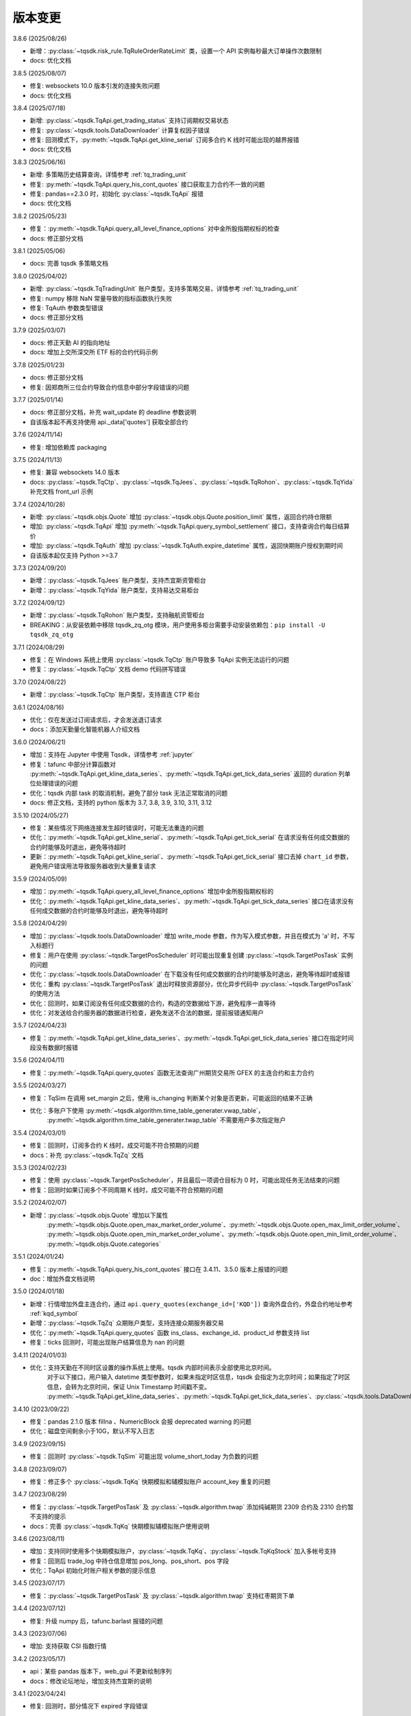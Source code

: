 .. _version:

版本变更
=============================
3.8.6 (2025/08/26)

* 新增：:py:class:`~tqsdk.risk_rule.TqRuleOrderRateLimit` 类，设置一个 API 实例每秒最大订单操作次数限制
* docs: 优化文档


3.8.5 (2025/08/07)

* 修复: websockets 10.0 版本引发的连接失败问题
* docs: 优化文档


3.8.4 (2025/07/18)

* 新增: :py:class:`~tqsdk.TqApi.get_trading_status` 支持订阅期权交易状态
* 修复: :py:class:`~tqsdk.tools.DataDownloader` 计算复权因子错误
* 修复: 回测模式下，:py:meth:`~tqsdk.TqApi.get_kline_serial` 订阅多合约 K 线时可能出现的越界报错
* docs: 优化文档


3.8.3 (2025/06/16)

* 新增: 多策略历史结算查询，详情参考 :ref:`tq_trading_unit`
* 修复: :py:meth:`~tqsdk.TqApi.query_his_cont_quotes` 接口获取主力合约不一致的问题
* 修复: pandas==2.3.0 时，初始化 :py:class:`~tqsdk.TqApi` 报错
* docs: 优化文档


3.8.2 (2025/05/23)

* 修复：:py:meth:`~tqsdk.TqApi.query_all_level_finance_options` 对中金所股指期权标的检查
* docs: 修正部分文档


3.8.1 (2025/05/06)

* docs: 完善 tqsdk 多策略文档


3.8.0 (2025/04/02)

* 新增: :py:class:`~tqsdk.TqTradingUnit` 账户类型，支持多策略交易，详情参考 :ref:`tq_trading_unit`
* 修复: numpy 移除 NaN 常量导致的指标函数执行失败
* 修复: TqAuth 参数类型错误
* docs: 修正部分文档


3.7.9 (2025/03/07)

* docs: 修正天勤 AI 的指向地址
* docs: 增加上交所深交所 ETF 标的合约代码示例


3.7.8 (2025/01/23)

* docs: 修正部分文档
* 修复: 因郑商所三位合约导致合约信息中部分字段错误的问题


3.7.7 (2025/01/14)

* docs: 修正部分文档，补充 wait_update 的 deadline 参数说明
* 自该版本起不再支持使用 api._data['quotes'] 获取全部合约


3.7.6 (2024/11/14)

* 修复: 增加依赖库 packaging


3.7.5 (2024/11/13)

* 修复: 兼容 websockets 14.0 版本
* docs: :py:class:`~tqsdk.TqCtp`、:py:class:`~tqsdk.TqJees`、:py:class:`~tqsdk.TqRohon`、:py:class:`~tqsdk.TqYida` 补充文档 front_url 示例


3.7.4 (2024/10/28)

* 新增: :py:class:`~tqsdk.objs.Quote` 增加 :py:class:`~tqsdk.objs.Quote.position_limit` 属性，返回合约持仓限额
* 增加: :py:class:`~tqsdk.TqApi` 增加 :py:meth:`~tqsdk.TqApi.query_symbol_settlement` 接口，支持查询合约每日结算价
* 增加: :py:class:`~tqsdk.TqAuth` 增加 :py:class:`~tqsdk.TqAuth.expire_datetime` 属性，返回快期账户授权到期时间
* 自该版本起仅支持 Python >=3.7

3.7.3 (2024/09/20)

* 新增：:py:class:`~tqsdk.TqJees` 账户类型，支持杰宜斯资管柜台
* 新增：:py:class:`~tqsdk.TqYida` 账户类型，支持易达交易柜台


3.7.2 (2024/09/12)

* 新增：:py:class:`~tqsdk.TqRohon` 账户类型，支持融航资管柜台
* BREAKING：从安装依赖中移除 tqsdk_zq_otg 模块，用户使用多柜台需要手动安装依赖包：``pip install -U tqsdk_zq_otg``


3.7.1 (2024/08/29)

* 修复：在 Windows 系统上使用 :py:class:`~tqsdk.TqCtp` 账户导致多 TqApi 实例无法运行的问题
* 修复：:py:class:`~tqsdk.TqCtp` 文档 demo 代码拼写错误


3.7.0 (2024/08/22)

* 新增：:py:class:`~tqsdk.TqCtp` 账户类型，支持直连 CTP 柜台


3.6.1 (2024/08/16)

* 优化：仅在发送过订阅请求后，才会发送退订请求
* docs：添加天勤量化智能机器人介绍文档


3.6.0 (2024/06/21)

* 增加：支持在 Jupyter 中使用 Tqsdk，详情参考 :ref:`jupyter`
* 修复：tafunc 中部分计算函数对 :py:meth:`~tqsdk.TqApi.get_kline_data_series`、:py:meth:`~tqsdk.TqApi.get_tick_data_series` 返回的 duration 列单位处理错误的问题
* 优化：tqsdk 内部 task 的取消机制，避免了部分 task 无法正常取消的问题
* docs: 修正文档，支持的 python 版本为 3.7, 3.8, 3.9, 3.10, 3.11, 3.12


3.5.10 (2024/05/27)

* 修复：某些情况下网络连接发生超时错误时，可能无法重连的问题
* 优化：:py:meth:`~tqsdk.TqApi.get_kline_serial`、:py:meth:`~tqsdk.TqApi.get_tick_serial` 在请求没有任何成交数据的合约时能够及时退出，避免等待超时
* 更新：:py:meth:`~tqsdk.TqApi.get_kline_serial`、:py:meth:`~tqsdk.TqApi.get_tick_serial` 接口去掉 ``chart_id`` 参数，避免用户错误用法导致服务器收到大量重复请求


3.5.9 (2024/05/09)

* 增加：:py:meth:`~tqsdk.TqApi.query_all_level_finance_options` 增加中金所股指期权标的
* 优化：:py:meth:`~tqsdk.TqApi.get_kline_data_series`、:py:meth:`~tqsdk.TqApi.get_tick_data_series` 接口在请求没有任何成交数据的合约时能够及时退出，避免等待超时


3.5.8 (2024/04/29)

* 增加：:py:class:`~tqsdk.tools.DataDownloader` 增加 write_mode 参数，作为写入模式参数，并且在模式为 'a' 时，不写入标题行
* 修复：用户在使用 :py:class:`~tqsdk.TargetPosScheduler` 时可能出现重复创建 :py:class:`~tqsdk.TargetPosTask` 实例的问题
* 优化：:py:class:`~tqsdk.tools.DataDownloader` 在下载没有任何成交数据的合约时能够及时退出，避免等待超时或报错
* 优化：重构 :py:class:`~tqsdk.TargetPosTask` 退出时释放资源部分，优化异步代码中 :py:class:`~tqsdk.TargetPosTask` 的使用方法
* 优化：回测时，如果订阅没有任何成交数据的合约，构造的空数据给下游，避免程序一直等待
* 优化：对发送给合约服务器的数据进行检查，避免发送不合法的数据，提前报错通知用户


3.5.7 (2024/04/23)

* 修复：:py:meth:`~tqsdk.TqApi.get_kline_data_series`、:py:meth:`~tqsdk.TqApi.get_tick_data_series` 接口在指定时间段没有数据时报错


3.5.6 (2024/04/11)

* 修复：:py:meth:`~tqsdk.TqApi.query_quotes` 函数无法查询广州期货交易所 GFEX 的主连合约和主力合约


3.5.5 (2024/03/27)

* 修复：TqSim 在调用 set_margin 之后，使用 is_changing 判断某个对象是否更新，可能返回的结果不正确
* 优化：多账户下使用 :py:meth:`~tqsdk.algorithm.time_table_generater.vwap_table`，
    :py:meth:`~tqsdk.algorithm.time_table_generater.twap_table` 不需要用户多次指定账户


3.5.4 (2024/03/01)

* 修复：回测时，订阅多合约 K 线时，成交可能不符合预期的问题
* docs：补充 :py:class:`~tqsdk.TqZq` 文档


3.5.3 (2024/02/23)

* 修复：使用 :py:class:`~tqsdk.TargetPosScheduler`，并且最后一项调仓目标为 0 时，可能出现任务无法结束的问题
* 修复：回测时如果订阅多个不同周期 K 线时，成交可能不符合预期的问题


3.5.2 (2024/02/07)

* 新增：:py:class:`~tqsdk.objs.Quote` 增加以下属性
    :py:meth:`~tqsdk.objs.Quote.open_max_market_order_volume`、:py:meth:`~tqsdk.objs.Quote.open_max_limit_order_volume`、
    :py:meth:`~tqsdk.objs.Quote.open_min_market_order_volume`、:py:meth:`~tqsdk.objs.Quote.open_min_limit_order_volume`、
    :py:meth:`~tqsdk.objs.Quote.categories`


3.5.1 (2024/01/24)

* 修复：:py:meth:`~tqsdk.TqApi.query_his_cont_quotes` 接口在 3.4.11、3.5.0 版本上报错的问题
* doc：增加外盘文档说明


3.5.0 (2024/01/18)

* 新增：行情增加外盘主连合约，通过 ``api.query_quotes(exchange_id=['KQD'])`` 查询外盘合约，外盘合约地址参考  :ref:`kqd_symbol`
* 新增：:py:class:`~tqsdk.TqZq` 众期账户类型，支持连接众期服务器交易
* 优化：:py:meth:`~tqsdk.TqApi.query_quotes` 函数 ins_class、exchange_id、product_id 参数支持 list
* 修复：ticks 回测时，可能出现账户结算信息为 nan 的问题


3.4.11 (2024/01/03)

* 优化：支持天勤在不同时区设置的操作系统上使用。tqsdk 内部时间表示全部使用北京时间。
    对于以下接口，用户输入 datetime 类型参数时，如果未指定时区信息，tqsdk 会指定为北京时间；如果指定了时区信息，会转为北京时间，保证 Unix Timestamp 时间戳不变。
    :py:meth:`~tqsdk.TqApi.get_kline_data_series`、:py:meth:`~tqsdk.TqApi.get_tick_data_series`、:py:class:`~tqsdk.tools.DataDownloader`、:py:class:`~tqsdk.TqBacktest`。


3.4.10 (2023/09/22)

* 修复：pandas 2.1.0 版本 fillna 、NumericBlock 会报 deprecated warning 的问题
* 优化：磁盘空间剩余小于10G，默认不写入日志


3.4.9 (2023/09/15)

* 修复：回测时 :py:class:`~tqsdk.TqSim` 可能出现 volume_short_today 为负数的问题


3.4.8 (2023/09/07)

* 修复：修正多个 :py:class:`~tqsdk.TqKq` 快期模拟和辅模拟账户 account_key 重复的问题


3.4.7 (2023/08/29)

* 修复：:py:class:`~tqsdk.TargetPosTask` 及 :py:class:`~tqsdk.algorithm.twap` 添加纯碱期货 2309 合约及 2310 合约暂不支持的提示
* docs：完善 :py:class:`~tqsdk.TqKq` 快期模拟辅模拟账户使用说明


3.4.6 (2023/08/11)

* 增加：支持同时使用多个快期模拟账户，:py:class:`~tqsdk.TqKq`、:py:class:`~tqsdk.TqKqStock` 加入多帐号支持
* 修复：回测后 trade_log 中持仓信息增加 pos_long、pos_short、pos 字段
* 优化：TqApi 初始化时账户相关参数的提示信息


3.4.5 (2023/07/17)

* 修复：:py:class:`~tqsdk.TargetPosTask` 及 :py:class:`~tqsdk.algorithm.twap` 支持红枣期货下单


3.4.4 (2023/07/12)

* 修复: 升级 numpy 后，tafunc.barlast 报错的问题


3.4.3 (2023/07/06)

* 增加: 支持获取 CSI 指数行情


3.4.2 (2023/05/17)

* api：某些 pandas 版本下，web_gui 不更新绘制序列
* docs：修改论坛地址，增加支持杰宜斯的说明


3.4.1 (2023/04/24)

* 修复: 回测时，部分情况下 expired 字段错误


3.4.0 (2023/04/13)

* 增加：支持国密连接，可以在 :py:meth:`~tqsdk.TqAccount` 构造时指定 sm 参数为 True 来启用.
  当启用国密时仅支持: win7 或以上, ubuntu 22.04 或以上, debian 12 或以上

3.3.0 (2022/11/22)

* 增加：支持广州期货交易所 GFEX，如果用户需要交易广期所合约需要升级到此版本以上

3.2.12 (2022/10/20)

* 优化: :py:meth:`~tqsdk.TqApi.query_all_level_finance_options` 增加 ETF 期权标的，文档补充完整 ETF 基金名称
* docs：修正文档，添加上交所和深交所中证1000ETF和深交所创业板ETF代码示例


3.2.11 (2022/07/27)

* 增加：下载数据时 csv_file_name 参数支持 str / asyncio.StreamWriter 两种类型
* 修复：vwap_table 手数计算错误的问题


3.2.10 (2022/07/20)

* 增加：增加中证 1000 指数，免费用户可获取该指数行情，参考文档 :ref:`mddatas`
* 修复：回测中没有正常更新 quotes 下的 expire_rest_days 字段的问题
* 修复：回测 web_gui 图表没有显示成交标注、持仓线的问题


3.2.9 (2022/07/07)

* 增加：下载 tick 数据时增加 average 列
* 增加：:py:meth:`~tqsdk.TqApi.get_tick_data_series` 接口返回值中增加 average 列
* 优化：下载数据时优化 cpu 占用
* 优化：tqsdk 内部各个模块使用统一的时间处理函数
* 修复：:py:class:`~tqsdk.TargetPosTask` 及 :py:class:`~tqsdk.algorithm.twap` 增加添加普麦、早籼稻、粳稻及晚籼稻期货暂不支持的提示
* 修复：:py:meth:`~tqsdk.TqApi.query_symbol_ranking` 接口某些情况可能报错的问题


3.2.8 (2022/04/29)

* 修复：下载多合约 klines 时数据可能未完全收全的问题
* 修复：支持多进程下使用 :py:meth:`~tqsdk.TqApi.get_kline_data_series`、:py:meth:`~tqsdk.TqApi.get_tick_data_series` 接口


3.2.7 (2022/04/22)

* 优化：对多线程用例，增加可能的错误提示
* 优化：TqApi 的 debug 默认值修改为 None，且 debug 为 None 情况下在磁盘剩余空间大于 3G 时才可能开启日志
* docs：增加 ETF 期权本地计算卖方保证金示例 o74，完善 targetpostask 的示例文档，完善 Position 下 orders 定义，统一修正文档大小写、变量命名等


3.2.6 (2022/03/09)

* 修复：修正深交所 ETF 期权的昨结算（pre_settlement）字段未正确显示的问题


3.2.5 (2022/03/09)

* 修复：修正上交所 ETF 期权的昨结算（pre_settlement）字段未正确显示的问题
* 修复：:py:class:`~tqsdk.TargetPosTask` 及 :py:class:`~tqsdk.algorithm.twap` 添加强麦期货暂不支持的提示
* 修复：api.insert_order 没有检查 advanced 参数


3.2.4 (2022/03/07)

* 优化：某些情况下启用 web_gui 后网页卡顿的问题
* 修复：修正上交所 ETF 期权的昨结算（pre_settlement）字段
* 修复：:py:class:`~tqsdk.TargetPosTask` 及 :py:class:`~tqsdk.algorithm.twap` 添加动力煤期货暂不支持的提示
* docs：修正文档，增加 tqkq() 的示例，增加 :ref:`tqsdk2ctptest` 文档


3.2.3 (2022/02/16)

* 修复：query_all_level_options 接口查询 ETF 期权可能报错的问题
* 修复：提升程序在连续订阅 K 线时的运行速度
* 修复：使用快期模拟账户交易，在断线重连后程序可能报错的问题
* docs：修正文档


3.2.2 (2022/01/26)

* 增加：支持在回测中使用本地风控模块
* 优化：规范化测试脚本，能尽早发现由于依赖库版本升级，而导致部分代码写法不兼容的错误
* docs：修正文档字体显示格式，增加股票回测文档 :ref:`security_backtest`


3.2.1 (2022/01/11)

* 优化：打印通知时，显示期货账户，改善多账户下用户使用体验
* 优化：**免费用户** 每日回测 3 次，支持其回测时交易股票；**专业版用户** 回测次数及交易品种不受限制，专业版购买网址：https://account.shinnytech.com。
* 修复：linux 下使用多进程时，报单号可能重复的问题
* docs：修改交易相关的 get 系列函数文档及示例代码
* **TqSdk 计划在 20220601 之后放弃支持 Python 3.6 版本，请尽快升级 Python 版本。** 建议升级到 3.8 及以上，以保证所有依赖库都可以使用最新版。


3.2.0 (2021/12/31)

* 新增：:py:class:`~tqsdk.TqSimStock` 类实现本地股票模拟交易，同时支持在实盘/回测模式下使用。
  **专业版用户** 可用，专业版购买网址：https://account.shinnytech.com。
* web_gui：修复回测时不能正常显示结果报告的问题
* 修复：windows 下调用 :py:meth:`~tqsdk.TqApi.get_kline_data_series` 时，可能出现缓存文件不允许重复重命的问题


3.1.1 (2021/12/24)

* 修复：穿管采集文件读取失败


3.1.0 (2021/12/24)

* 新增：为各种账户类型增加接口调用，支持 IDE 更好的提供代码提示。TqSdk 目前支持以下账户类型 :py:class:`~tqsdk.TqAccount`、:py:class:`~tqsdk.TqKq`、
  :py:class:`~tqsdk.TqKqStock`、:py:class:`~tqsdk.TqSim`，本次重构为以上账户类型分别添加了 ``get_account``、``get_position``、``get_order``、``get_trade`` 几个接口，明确了其返回值的类型。

  例如：:py:class:`~tqsdk.TqKq` 实例调用 :py:meth:`~tqsdk.TqKq.get_account` ，返回 :py:class:`~tqsdk.objs.Account` 类型实例；

  :py:class:`~tqsdk.TqKqStock` 实例调用 :py:meth:`~tqsdk.TqKqStock.get_account` ，返回 :py:class:`~tqsdk.objs.SecurityAccount` 类型实例。
* 修复：:py:class:`~tqsdk.TargetPosTask` 及 :py:class:`~tqsdk.algorithm.twap` 增加添加红枣期货暂不支持的提示
* docs：更新开盘抢单示例代码


3.0.3 (2021/12/10)

* 修复：从服务器更新节假日表，修复 :py:meth:`~tqsdk.TqApi.get_trading_calendar` 接口文档及报错信息


3.0.2 (2021/12/07)

* 修复：调用 :py:meth:`~tqsdk.TqApi.get_kline_serial` 接口获取股票前复权 Kline 时，复权计算结果可能出错的问题
* 新增：节假日表添加 2022 年节假日信息
* 新增：支持在 python 3.10 下使用 TqApi
* web_gui：支持多账户下使用
* docs：更新示例合约代码


3.0.1 (2021/11/26)

* 修复：调用 :py:meth:`~tqsdk.TqApi.query_symbol_info`，当参数中包含主连/指数合约会报错的问题
* 修复：在某些情况下，回测时获取期权及标的合约的多合约 Kline 可能报错的问题
* 修复：回测时取主连合约，如果用 ``quote.underlying_quote`` 直接读取标的合约，在标的合约变更时，可能未重新订阅行情的问题
* 优化：取消网络连接关闭时屏幕输出，改为存入日志文件
* docs：完善 :py:meth:`~tqsdk.TqApi.get_account`、:py:meth:`~tqsdk.TqApi.get_position`、:py:meth:`~tqsdk.TqApi.get_order`、
  :py:meth:`~tqsdk.TqApi.get_trade` 函数返回值类型文档说明，完善专业版 :ref:`profession_tqkqstock` 文档，完善 :ref:`tqsdk.tqrohon` 融航接入文档


3.0.0 (2021/11/12)

* 增加：:py:class:`~tqsdk.TqKqStock` **快期股票模拟** 账户类型，支持股票模拟交易。**专业版用户** 可用，专业版购买网址：https://account.shinnytech.com。
* 增加：:py:class:`~tqsdk.risk_rule.TqRuleAccOpenVolumesLimit` 类，日内累计开仓手数限制
* 优化：使用 sgqlc 库生成合约服务的 graphql 查询


2.9.4 (2021/11/04)

* 增加：:py:meth:`~tqsdk.TqApi.query_symbol_info` 接口返回值中增加 ``upper_limit``, ``lower_limit`` 这两个字段
* 优化: 多账户模式支持回测模块
* 优化: query 系列函数，发送的查询请求中合约列表长度不能大于 8192
* 优化: 网络连接优化断线重连机制


2.9.3 (2021/10/28)

* 增加：:py:class:`~tqsdk.risk_rule.TqRuleOpenCountsLimit`、:py:class:`~tqsdk.risk_rule.TqRuleOpenVolumesLimit` 类，
  以及 :py:meth:`~tqsdk.TqApi.add_risk_rule`、:py:meth:`~tqsdk.TqApi.delete_risk_rule` 接口，支持本地风控功能
* 增加：:py:class:`~tqsdk.exceptions.TqRiskRuleError` 错误类型，可以捕获风控触发的错误


2.9.2 (2021/10/20)

* 修复：实盘账户无法使用 :py:meth:`~tqsdk.TqApi.get_trading_status` 接口的问题
* docs：完善专业版文档


2.9.1 (2021/10/19)

* 增加：:py:meth:`~tqsdk.TqApi.get_trading_status` 接口，支持开盘抢单功能
* 增加：:py:meth:`~tqsdk.TqApi.query_symbol_info` 接口返回值中增加 ``product_id``, ``expire_rest_days``, ``trading_time_day``, ``trading_time_night`` 几个字段
* 优化：TqSim 回测报告增加部分字段，和 web_gui 显示回测报告一致
* 优化：:py:meth:`~tqsdk.TqApi.get_kline_data_series`、:py:meth:`~tqsdk.TqApi.get_tick_data_series` 接口报错


2.9.0 (2021/09/29)

* 增加：:py:meth:`~tqsdk.TqApi.query_symbol_info` 接口返回值中增加 ``pre_open_interest``, ``pre_settlement``, ``pre_close`` 这三个字段
* 优化：重构网络连接，增加多账户测试用例
* 优化：简化回测结束后用户依然需要查看 web_gui 时的代码，详情参考 :ref:`backtest_with_web_gui`
* 优化：网络连接失败时，优化对用户的提示信息
* 优化：实盘账户实盘不支持主连和指数交易，提前抛错提示用户
* docs：更新文档，专业版承诺提供A股股票行情


2.8.6 (2021/09/16)

* 增加：TqApi 增加 :py:meth:`~tqsdk.TqApi.query_his_cont_quotes` 接口，可以获取过去 n 个交易日的历史主连信息
* 增加：通知模块 :py:class:`~tqsdk.TqNotify`，帮助用户收集通知信息并做定制化处理
* docs：完善风控文档，增加专业版权限函数说明


2.8.5 (2021/09/06)

* 增加：TqApi 增加 :py:meth:`~tqsdk.TqApi.query_symbol_ranking` 接口，支持查询合约成交排名/持仓排名。
* 增加：TqApi 增加 :py:meth:`~tqsdk.TqApi.query_option_greeks` 接口，返回指定期权的希腊指标。
* 修复：pyinstaller 工具由于缺少初始合约文件导致打包失败
* 优化：:py:meth:`~tqsdk.tafunc.get_delta`、:py:meth:`~tqsdk.tafunc.get_theta`、:py:meth:`~tqsdk.tafunc.get_rho`、
  :py:meth:`~tqsdk.tafunc.get_bs_price`、:py:meth:`~tqsdk.tafunc.get_impv` 接口中 ``option_class`` 参数支持类型扩展为
  ``str 或者 pandas.Series``，详情见文档



2.8.4 (2021/08/31)

* 修复：由于缺少初始合约文件，TqApi 初始化可能失败的问题


2.8.3 (2021/08/30)

* 增加：is_changing 接口增加对于委托单 :py:meth:`~tqsdk.objs.Order.is_dead`、:py:meth:`~tqsdk.objs.Order.is_online`、
  :py:meth:`~tqsdk.objs.Order.is_error`、:py:meth:`~tqsdk.objs.Order.trade_price` 字段支持判断是否更新
* 修复：TqApi 初始化可能失败的问题
* 优化：将已知下市合约直接打包在代码中，缩短 TqApi 初始化时间
* docs：完善主力切换规则说明，将阿里源替换为清华源


2.8.2 (2021/08/17)

* 增加：is_changing 接口增加对于合约 :py:meth:`~tqsdk.objs.Quote.expire_rest_days`，持仓 :py:meth:`~tqsdk.objs.Position.pos_long`、
  :py:meth:`~tqsdk.objs.Position.pos_short`、:py:meth:`~tqsdk.objs.Position.pos` 字段支持判断是否更新
* 修复：2.8.1 版本重构后，不支持多线程运行的问题
* docs：更新合约字段示例说明


2.8.1 (2021/08/12)

* 增加：增强在协程中的支持，以下接口 :py:meth:`~tqsdk.TqApi.query_quotes`，:py:meth:`~tqsdk.TqApi.query_cont_quotes`，
  :py:meth:`~tqsdk.TqApi.query_options`，:py:meth:`~tqsdk.TqApi.query_atm_options`，
  :py:meth:`~tqsdk.TqApi.query_symbol_info`，:py:meth:`~tqsdk.TqApi.query_all_level_options`，
  :py:meth:`~tqsdk.TqApi.query_all_level_finance_options`，支持协程中
  ``in_options, at_options, out_options = await api.query_all_level_finance_options("SSE.510300", 4.60, "CALL", nearbys = 1)`` 写法，参考文档：:ref:`multi_async_task`
* 修复：target_pos_task 优化报错提示，已经结束的 TargetPosTask 实例再调用 set_target_volume 设置手数会报错。参考文档：:py:meth:`~tqsdk.TargetPosTask.cancel`
* 修复：下载历史数据时，某些数据未按照最小价格变动单位保留相应小数位数的问题
* 重构：优化 wait_update、is_changing 接口的实现，增强对协程的支持
* docs：完善回测字段规则文档说明


2.8.0 (2021/08/05)

* 增加：**支持免费用户每日回测 3 次**


2.7.2 (2021/07/30)

* 增加：**支持在回测中使用 query 系列函数，查询结果为回测当天的合约信息**
* 增加：Quote 对象增加 underlying_quote 属性，值是一个 Quote 对象（为 underlying_symbol 属性对应的合约引用）或者是 None
* web_gui：修复在 safari 和 firefox 无法正常显示的问题
* docs：完善支持用户自助购买文档


2.7.1 (2021/07/21)

* 修复：query 系列查询看跌期权时，未返回指定的实值、平值、虚值序列的问题
* docs：完善 position 文档说明
* docs：补充期权示例


2.7.0 (2021/07/15)

* 增加：**去除 Cython 编译，本地代码全部开源**
* 增加：**支持 ARM 架构下 CPU 的安装使用**
* 增加：TqApi 增加 :py:meth:`~tqsdk.TqApi.query_all_level_finance_options` 接口，支持查询指定当月、下月、季月等到期月份的金融期权。
* 增加：支持上期能源下载 ticks 5 档行情
* 修复：某些参数可能造成 twap 无法执行的问题
* 修复：客户端发送的 variables 中变量值不支持空字符串、空列表或者列表中包括空字符串
* 删除：为期权持仓、成交、委托单对象添加部分期权合约信息的功能（2.6.5 增加功能）
* doc：添加隔夜开盘抢单示例，不再建议用户自定义次席连接


2.6.6 (2021/07/05)

* 修复：支持 pandas 1.3.0 版本
* 修复：回测中某些有夜盘的合约，报夜盘时间不在可交易时间段的问题
* web_gui：成交列表中成交价格默认显示4位小数
* doc：完善钉钉推送文档


2.6.5 (2021/06/30)

* 增加：为期权持仓、成交、委托单对象添加部分期权合约信息，方便用户查看
* 增加：回测时，Quote 对象支持读取 expired 值
* 修复：TargetPosScheduler 最后一项等到目标持仓完成退出，最后一项设置的超时时间无效
* 修复：回测时如果先订阅日线，可能出现无法成交的问题
* doc：完善期权文档、增加 :ref:`enterprise` 文档说明


2.6.4 (2021/06/23)

* 增加：:py:class:`~tqsdk.objs.Quote` 增加 :py:class:`~tqsdk.objs.Quote.expire_rest_days` 属性，表示距离到期日天数
* 增加：TqApi 增加 :py:meth:`~tqsdk.TqApi.query_symbol_info` 接口，支持批量查询合约信息
* 增加：TqApi 增加 :py:meth:`~tqsdk.TqApi.query_all_level_options` 接口，返回标的对应的全部的实值、平值、虚值期权
* 增加：TqApi 中 :py:meth:`~tqsdk.TqApi.query_atm_options` 接口，扩大参数 price_level 支持范围
* 增加：sim.tqsdk_stat 增加总手续费字段
* 修复：回测中某些有夜盘的合约，报夜盘时间不在可交易时间段的问题
* 修复：回测报告中，在有期权交易时，每日收益值有错误
* 修复：回测中限制 :py:meth:`~tqsdk.TqApi.get_quote_list` 参数列表长度，最多支持 100 合约
* web_gui：修复部分成交记录箭头标注位置不对的问题
* web_gui：修复报告页面日期没有显示的问题
* web_gui：支持代码运行中可以修改指标颜色
* web_gui：成交列表中，部分成交价格没有按照最小变动价格保留小数位数的问题
* doc：完善期权文档
* doc：完善回测文档


2.6.3 (2021/06/11)

* 修复：twap 策略某些参数组合无法执行的问题，修改后生成随机手数可能最后一笔的下单手数小于设置的最小手数
* 修复：TqSim 模拟交易期权时，某些情况下标的行情不更新的问题
* 完善文档：增加指数、主连行情、期权使用文档说明
* web_gui：增加回测报告图表页面（增加每日资金、每日盈亏、滚动夏普比率、滚动索提诺比率图表）
* web_gui：指标线可以绘制虚线


2.6.2 (2021/06/03)

* 修复：在回测某些时间段时，指数无法交易的问题
* 重构：TqSim 回测统计函数重构，增加 sortino_ratio 索提诺比率指标
* 重构：算法模块中产生随机序列的方法
* 优化：target_pos_task 报错提示文字
* 优化：网络链接建立、断连时的报错提示文字
* 优化：单线程创建多个异步任务文档完善，参考文档：:ref:`multi_async_task`
* web_gui：修复成交量图在高分屏下高度错误的问题
* web_gui：k线文字标注为开高低收
* web_gui：图表不显示 BoardId


2.6.1 (2021/05/27)

* 增加：增强在协程中的支持，以下接口 :py:meth:`~tqsdk.TqApi.get_quote`，:py:meth:`~tqsdk.TqApi.get_quote_list`，
  :py:meth:`~tqsdk.TqApi.get_kline_serial`，:py:meth:`~tqsdk.TqApi.get_tick_serial` 支持协程中
  ``quote = await api.get_quote('SHFE.cu2106')`` 写法，参考文档：:ref:`multi_async_task`
* 增加：:py:meth:`~tqsdk.algorithm.time_table_generater.vwap_table` 的示例代码，参考链接 :ref:`demo-algorithm-vwap`
* 优化：:py:meth:`~tqsdk.algorithm.time_table_generater.twap_table` 的示例代码，参考链接 :ref:`demo-algorithm-twap`
* 优化：在网络链接开始尝试重连时，增加通知和日志
* 修复：多次创建同合约 TargetPosTask 实例，可能抛错的问题
* 完善文档：补充期权示例文档


2.6.0 (2021/05/20)

* 增加：``tqsdk.algorithm`` 模块提供 :py:meth:`~tqsdk.algorithm.time_table_generater.vwap_table` 帮助用户完成 vwap 算法下单。
* 增加：:py:class:`~tqsdk.exceptions.TqTimeoutError` 错误类型，方便用于捕获此错误
* 增加：:py:class:`~tqsdk.TargetPosTask` 实例提供 :py:meth:`~tqsdk.TargetPosTask.cancel`、:py:meth:`~tqsdk.TargetPosTask.is_finished` 方法
* 修复：在异步代码中调用 get_quote 函数时，可能遇到 Task 未被引用而引发的错误
* 修复：Windows 中下载数据时，文件已经被占用而无法继续下载时，TqSdk 没有正常退出的错误
* 优化：针对初始化时的可能出现超时退出的问题，增加错误收集和提示


2.5.1 (2021/05/13)

* 增加：负责策略执行工具 :py:class:`~tqsdk.TargetPosScheduler`，帮助用户完成复杂的下单策略，同时提供给用户极大的调整空间。文档参考 :ref:`target_pos_scheduler`
* 增加：TqSim 支持用户设置期权手续费
* 修复：协程中调用 get_quote 可能超时的问题
* 修复：首次登录期货账户可能会抛错的问题
* 优化：修改文档，增加测试脚本日志输出


2.5.0 (2021/04/27)

+ 增加：:py:meth:`~tqsdk.TqApi.get_quote_list` 接口，支持批量订阅合约。注意其参数和返回值都是 list 类型。
+ 增加：版本通知功能，后续版本升级将在 TqSdk 版本大于等于 2.5.0 以上版本做通知
+ 优化：TqApi 初始化逻辑，减少了一大半 TqApi 初始化时间


2.4.1 (2021/04/16)

* 增加：TqSim 支持 BEST / FIVELEVEL 市价单
* 修复：回测情况下可能遇到单个合约行情回退的问题
* 修复：get_position 获取持仓添加默认的 exchange_id, instrument_id
* 修复：回测时用到多合约 Kline 且其中某个合约在回测区间内下市，可能导致程序崩溃
* 重构：合约服务模块独立为一个模块，增加了查询合约服务等待时间，减少了api初始化创建失败的概率
* 完善文档


2.4.0 (2021/03/30)

* 增加：:py:class:`~tqsdk.algorithm.twap` 增加 trades，average_trade_price 属性，用于获取成交记录和成交均价
* 增加：query_cont_quotes 接口增加 has_night 参数，详情参考 :py:meth:`~tqsdk.TqApi.query_cont_quotes`
* 增加：**支持用户回测中设置 TqSim 的保证金和手续费**，详情参考 :py:meth:`~tqsdk.TqSim.set_margin`、:py:meth:`~tqsdk.TqSim.set_commission`、:py:meth:`~tqsdk.TqSim.get_margin`、:py:meth:`~tqsdk.TqSim.get_commission`
* 增加：**支持用户回测中使用 quote.underlying_symbol 获取主连对应的主力合约**，详情参考 :ref:`backtest_underlying_symbol`
* 修复：回测时大于日线周期的 K 线的收盘时间错误


2.3.5 (2021/03/19)

* 增加：:py:class:`~tqsdk.algorithm.twap` 支持在多账户下使用
* 重构： TqSim 模拟交易模块，修复了 TqSim 模拟交易期权时部分字段计算错误的问题，增加测试用例覆盖，提高 TqSim 模块准确性
* 修复：:py:class:`~tqsdk.TargetPosTask` 能支持多账户下使用
* 修复：之前版本下载无任何成交的合约会显示在 0% 卡住或退出程序，修改为超时（30s）之后跳过该无成交合约下载后续合约
* 完善文档：增加 TargetPosTask 大单拆分模式用法示例，修改完善期权文档等
* 依赖库升级：pandas 版本要求为 >= 1.1.0


2.3.4 (2021/03/11)

* 增加：**TargetPosTask 增加 min_volume, max_volume 参数，支持大单拆分模式**，详情参考 :py:class:`~tqsdk.TargetPosTask`
* 重构：TqSim 模拟交易模块，修复了 TqSim 模拟交易时账户、持仓部分资金字段计算错误的 bug
* 修复：:py:meth:`~tqsdk.TqApi.query_options`, :py:meth:`~tqsdk.TqApi.query_atm_options` 接口中 `has_A` 参数不生效的 bug
* 修复：在使用 TargetPosTask 时，主动调用 api.close() 程序不能正常退出的错误的 bug
* 修复：回测时使用多合约 Kline 可能引起的 bug
* 修复：在节假日时回测，由于节假日当日无夜盘而导致部分夜盘品种的交易时间段错误
* 修复：web_gui 在切换合约/周期时未更新用户绘图数据的 bug
* 修复：web_gui 幅图数据默认保留两位小数显示


2.3.3 (2021/02/19)

* 修复获取交易日历接口在低版本 pandas 下结果可能出错的问题


2.3.2 (2021/02/08)

* 增加 :py:meth:`~tqsdk.TqApi.get_trading_calendar` 接口，支持用户获取交易日历
* 增加 :py:meth:`~tqsdk.TqApi.query_atm_options` 接口，支持用户获取指定档位期权
* 修复在回测时订阅当天上市的合约可能出现报错的情况
* 修复 web_gui 回测时某些情况下定位不准确的问题
* 优化 :py:meth:`~tqsdk.TqApi.query_quotes` , 支持用户查询交易所的全部主连或指数
* 优化 TqSim 交易失败的提示
* 优化客户端发送的数据包量，降低流量占用


2.3.1 (2021/02/01)

* 增加 t96.py macd 绘图示例，详情参考 :ref:`tutorial-t96`
* 修复获取大量合约的多合约Kline，有可能等待超时的问题
* web 优化图表，回测时图表跳转到回测时间段
* 优化测试用例、文档


2.3.0 (2021/01/20)

* 股票实盘交易即将上线
* 回测增加支持获取多合约 Kline，现在可以在回测中使用期权相关函数
* TqSim 增加属性 tqsdk_stat，提供给用户查看回测交易统计信息，详情参考 :ref:`backtest`
* 修复 twap 可能少下单的问题，增加针对 twap 的测试用例


2.2.6 (2021/01/13)

* 增加接口 :py:meth:`~tqsdk.TqApi.get_kline_data_series`、:py:meth:`~tqsdk.TqApi.get_tick_data_series`，支持 **专业版用户** 获取一段时间 K 线或 Tick 的用法
* 修复 web 需要拖拽才能更新 K 线的问题，支持自动更新 K 线
* 修复下载多合约 K 线，列名顺序错误的问题
* 修复 web 盘口总手数可能显示错误的问题
* 修复 draw_text 设置颜色无效的问题


2.2.5 (2020/12/29)

* 复权统一命名规范 "F" 表示前复权，"B" 表示后复权，请检查您的代码是否符合规范
* 修复下载复权数据时，由于下载时间段无复权信息，可能导致失败的问题
* 修复复盘时，下单可能会报错的问题
* 修复在 get_kline_serial / get_tick_serial 在 pandas=1.2.0 版本下用法不兼容的问题
* 完善期权相关文档

2.2.4 (2020/12/23)

* 修复新用户第一次安装 TqSdk 可能遇到依赖库 pyJWT 版本不兼容的错误
* 修复 web_gui 拖拽不能缩小图表的问题


2.2.3 (2020/12/22)

* 修复 twap 在退出时由于未等待撤单完成，可能造成重复下单的问题
* 修复 twap 未按时间随机，成交后立即退出的问题
* 修复在复盘模式下 TqSim 设置初始资金无效
* 修复 web 绘制线型无法设置颜色的问题
* 修复回测模式下连接老版行情服务器无法运行问题


2.2.2 (2020/12/17)

* **支持获取复权后 klines/ticks**，详情请参考文档 :py:meth:`~tqsdk.TqApi.get_kline_serial`、:py:meth:`~tqsdk.TqApi.get_tick_serial`
* **支持下载复权后 klines/ticks**，详情请参考文档 :py:class:`~tqsdk.tools.DataDownloader`
* Quote 对象增加除权表(stock_dividend_ratio)，除息表(cash_dividend_ratio) 两个字段，详情请参考文档 :py:class:`~tqsdk.objs.Quote`
* 修复 twap 算法在手数已经成交时状态没有变为已结束的 bug
* 修复文档中 reference/tqsdk.ta 页面内不能跳转连接


2.2.1 (2020/12/14)

* 修复用户使用 pyinstaller 打包文件，不会自动添加穿管认证文件和 web 资源文件的问题


2.2.0 (2020/12/08)

* **更换 web_gui 绘图引擎，极大改善 web_gui 交互性能**
* **由于后续行情服务器升级等原因，建议用户 2020/12/31 号前将 tqsdk 升级至 2.0 以上版本**
* 修复发布包中缺失 demo 文件夹的问题
* 修改 lib 示例文档


2.1.4 (2020/11/26)

* 增加计算波动率曲面函数，详情参考 :py:meth:`~tqsdk.ta.VOLATILITY_CURVE`
* **TargetPosTask 支持 price 参数为函数类型**，详情参考 :py:class:`~tqsdk.TargetPosTask`
* 优化下载数据体验，已下市无数据合约提前退出
* 修复在复盘情况下会持续重复发送订阅合约请求的问题，可以改善复盘连接成功率
* 修改优化文档


2.1.3 (2020/11/20)

* 修复 twap 在某些边界条件下无法下单的 bug
* 修复 linux 平台下 web_gui 可能因为端口占用无法启动网页
* DataDownloader.get_data_series() 函数使用可能导致内存泄漏，暂时下线修复


2.1.2 (2020/11/19)

* 下载数据工具支持默认下载 ticks 五档行情
* 下载数据工具增加 get_data_series 接口，可以获取 dataframe 格式数据，详情请参考 :py:meth:`~tqsdk.tools.DataDownloader.get_data_series`
* 优化下载数据体验，无数据合约提前退出
* 修复 twap 算法可能无法持续下单的 bug
* web_gui 替换新版 logo
* web_gui 支持 K 线图放大显示


2.1.1 (2020/11/18)

* 增加 psutil 依赖包


2.1.0 (2020/11/17)

* **增加多账户功能**，详情请参考 :py:class:`~tqsdk.multiaccount`
* 优化日志模块，明确区分屏幕输出、日志文件中的日志格式，并在 TqApi 中提供参数 `disable_print`，可以禁止 TqApi 在屏幕输出内容，详情请参考 :py:class:`~tqsdk.TqApi`
* 修复复盘时 web_gui 时间显示错误
* 优化测试用例执行流程，支持并行运行测试
* 修改、优化优化文档
* Python >=3.6.4, 3.7, 3.8, 3.9 才能支持 TqSdk 2.1.0 及以上版本


2.0.5 (2020/11/03)

* 优化：Quote 对象增加若干字段：instrument_name、 exercise_year、exercise_month、last_exercise_datetime、exercise_type、public_float_share_quantity，详情请参考文档 :py:class:`~tqsdk.objs.Quote`
* 修改：query_options 接口参数名调整，兼容之前的用法
* 修复：CFFEX.IO 指数回测可能报错的bug
* 修复：快期模拟在 web_gui 中优化用户名显示
* 修复：未设置过 ETF 期权风控规则的账户首次设置风控规则时可能报错
* 优化文档：增加 query 系列函数返回数据类型的注释


2.0.4 (2020/10/13)

* 增加 Python 支持版本说明(3.6/3.7/3.8)
* 修复指数不能正常回测问题
* 修复 2020/08/03-2020/09/15 时间内下市合约查询失败的问题


2.0.3 (2020/09/23)

* 修复 api 对不存在合约名称的错误处理
* 增加下载委托单和成交记录的示例 :ref:`tutorial-downloader-orders`
* 增加 algorithm 算法模块，增加 :py:class:`~tqsdk.algorithm.twap` 算法以及对应的 demo 示例 :ref:`demo-algorithm-twap`


2.0.2 (2020/09/18)

* 2020/10/01 以后，免费版用户不再支持回测，下载数据等功能，`点击了解专业版和免费版区别 <https://www.shinnytech.com/tqsdk-buy/>`_
* 修改中证 500 的合约名称为 SSE.000905
* 修改 TqAccount 检查参数类型并提示用户


2.0.1 (2020/09/17)

* 股票行情正式上线，点击查看详情 :ref:`mddatas`
* 发布 TqSdk 专业版，点击查看详情 :ref:`profession`
* 支持 ETF 期权交易，支持的期货公司名单参见 `点击查看详细说明 <https://www.shinnytech.com/blog/tq-support-broker/>`_
* 提供新版合约接口服务 :py:meth:`~tqsdk.TqApi.query_quotes`、:py:meth:`~tqsdk.TqApi.query_cont_quotes`、:py:meth:`~tqsdk.TqApi.query_options`，替代原有 _data 用法，建议尽早换用
* 增加设置、读取 ETF 期权风控规则的接口，:py:meth:`~tqsdk.TqApi.set_risk_management_rule`、:py:meth:`~tqsdk.TqApi.get_risk_management_rule`
* 增加 TqAuth 用户认证类，使用 TqApi 时 auth 为必填参数，:py:class:`~tqsdk.TqAuth`，兼容原有 auth 用法。
* 增加权限校验，提示用户限制信息
* 修改为默认不开启 debug 记录日志
* 修复 TqKq 登录失败的问题
* 修改、优化文档及测试用例


1.8.3 (2020/07/29)

* 修复：pandas 的 consolidate 函数调用可能会造成 K 线数据不更新
* 修复：api.insert_order 没有检查大商所期权不支持市价单
* 优化用户 import pandas 遇到 ImportError 时问题提示
* 更新优化文档，增加股票相关示例，更新示例中的期货合约，标注文档中 objs 对象类型说明


1.8.2 (2020/07/07)

* 增加提供高级委托指令 FAK、FOK，并增加相关文档说明 :ref:`advanced_order`、示例代码
* 本地模拟交易 sim 支持 FAK、FOK 交易指令，快期模拟暂不支持
* 优化登录请求流程
* 优化测试用例代码，增加关于交易指令的测试用例
* 完善文档内容


1.8.1 (2020/06/19)

* 增加 :py:class:`~tqsdk.account.TqKq` 账户类型，可以使用统一的快期模拟账户登录，详情点击 :ref:`sim_trading`
* 增加支持指数回测
* 支持 `with TqApi() as api` 写法
* quote 对象增加 exchange_id 字段，表示交易所代码
* 重构 sim 模块代码，便于接入新版行情服务器
* 修复 settargetpos 回测时，在一个交易时段内最后一根 K 线下单无法成交的 bug
* 修复回测时某些品种夜盘无法交易的 bug
* 修复 ticksinfo 函数在 pandas 版本低于 1.0.0 无法正常使用的 bug
* 优化日志输出，实盘下默认启用日志
* 更新 logo，整理优化文档，增加股票行情、主连获取主力等文档说明，优化示例代码目录结构
* 修改、优化测试用例及 CI 流程


1.8.0 (2020/05/12)

* 股票行情测试版发布，**_stock 参数设置为 True 可以连接测试行情服务器，提供股票数据** `详细说明请点击查看 <https://www.shinnytech.com/blog/%e5%a4%a9%e5%8b%a4%e9%87%8f%e5%8c%961-8-0_beta%ef%bc%8c%e6%94%af%e6%8c%81%e8%82%a1%e7%a5%a8%e8%a1%8c%e6%83%85%e8%8e%b7%e5%8f%96%ef%bc%81/>`_
* 增加计算 ticks 开平方向函数(详见: :py:meth:`~tqsdk.tafunc.get_ticks_info` )
* 修复 sim 撤单未检查单号是否可撤
* 重构代码，优化模块划分
* 修改测试脚本和测试用例，提高持续集成效率


1.7.0 (2020/04/16)

* **支持期权模拟交易，支持期权回测**
* 增加期权指标的计算公式 (希腊值、隐含波动率、理论价等)
* 增加TqSim模拟交易成交时间判断 (非交易时间段下的委托单将被判定为错单，以减小模拟帐号与实盘的差距)
* 增加账户、持仓中的市值字段 (如果交易了期权，则模拟帐号的账户、持仓字段的定义有一些改变(详见: :py:class:`tqsdk.objs.Account` ))
* 修复一个可能导致复盘连接失败的问题
* 优化示例代码
* 优化文档 (增加 :ref:`option_trade` 文档内容、增加在 :ref:`unanttended` 教程内容、优化文档其他细节）


1.6.3 (2020/03/16)

* 修复vscode 插件中不能登录交易的bug
* 增加免责声明
* 增加、完善测试用例
* 修改文档


1.6.2 (2020/02/18)

* 修改 web_gui 默认显示的 ip 地址为 127.0.0.1
* 修复 web_gui 不显示成交记录箭头的问题
* 策略结束后 api 将关闭所有 web 链接
* 优化对 vscode 的支持
* 增加 Quote 的 option_class (期权方向)和 product_id (品种代码)字段
* 优化文档


1.6.1 (2020/02/12)

* 修复 web_gui 不显示成交记录的问题
* 修复 python3.8 下设置 web_gui 参数无效的问题


1.6.0 (2020/02/11)

* 交易网关升级, **所有用户需升级至 1.6.0 版本以上**
* 修复参数搜索时由于 TargetPosTask 单实例造成的内存泄漏
* web_gui 参数格式改成 [ip]:port, 允许公网访问
* 改进 web 界面，增加分时图，优化盘口显示内容，修复相关问题
* 修改 barlast() 的返回值为 pandas.Series 类型序列
* 优化回测的成交时间准确性
* 完善文档内容


1.5.1 (2020/01/13)

* 优化 TqApi 参数 web_gui, 允许指定网页地址和端口(详见: :ref:`web_gui` )
* 更新优化 vscode 插件以及web 页面
* 简化画图函数color的参数
* 增加 barlast 功能函数(详见: :py:meth:`~tqsdk.tafunc.barlast` )
* 优化多合约k线报错提示及示例
* 修复 TargetPosTask 进行参数搜索时无法正确执行的bug
* 修复可能触发的回测结果计算报错的问题
* 增加测试用例
* 完善文档内容


1.5.0 (2020/01/06)

* 支持股票上线准备，增加天勤用户认证
* TqSim 的 trade_log 改为公开变量
* 完善文档内容


1.4.0 (2019/12/25)

* 在 TqSdk 中直接支持复盘功能
* 增加回测报告内容(胜率、每手盈亏额比例)
* 从当前版本开始，不再支持天勤终端合约代码图形显示
* 修复 web_gui 功能中的部分已知问题
* 修复在一些情况无法输出回测报告的问题
* 修复使用 slave/master 多线程模式时的报错问题
* 修复回测结束前最后一条行情未更新的bug
* 从 logger 中分离从服务器返回的通知信息(以便单独处理或屏蔽)
* 修复使用 TargetPoseTask 实例时可能引发的报错
* 完善文档内容


1.3.2 (2019/12/19)

* 修复在填写了画图的 color 参数时引起的报错
* 修复在 vscode 插件和天勤终端中不能运行策略的bug
* 完善文档内容


1.3.1 (2019/12/18)

* 支持通过 :py:class:`tqsdk.TqApi` 内 **设置 web_gui=True 参数以实现实盘/回测的图像化支持** , (详见: :ref:`web_gui` )
* 增加支持 Python3.8
* 完善 TqSdk 各公开函数的参数类型标注及函数返回值类型标注
* 将 api 中除业务数据以外的所有变量私有化
* 完善测试用例
* 完善文档内容


1.2.1 (2019/12/04)

* 完善 insert_order() 函数返回的 order 的初始化字段：增加 limit_price、price_type、volume_condition、time_condition 字段
* 增加 quote 行情数据中的 trading_time、expire_datetime、delivery_month、delivery_year、ins_class 字段
* 删除 quote 行情数据中的 change、change_percent 字段
* 修复重复发送K线订阅指令给服务器的bug
* 修复未订阅行情时回测不能立即结束的bug
* 完善测试用例
* 完善文档内容


1.2.0 (2019/11/21)

* 支持同时获取对齐的多合约 K 线 (详见 :py:meth:`~tqsdk.TqApi.get_kline_serial` )
* 修复回测时未将非 TqSim 账号转换为 TqSim 的 bug
* 修复 wait_update() 填写 deadline 参数并等待超时后向服务器发送大量消息
* 完善测试用例
* 完善示例程序
* 完善文档内容


1.1.0 (2019/10/15)

* 增加时间类型转换的功能函数 (详见 :py:meth:`~tqsdk.tafunc` )
* 修复与天勤连接时的一些bug
* 完善测试用例及测试环境配置
* 修改回测log内容,去除回测时log中的当前本地时间
* 完善文档内容


1.0.0 (2019/09/19)

* 修复: 各id生成方式
* 修复: 重复输出日志
* 修复: 命令行运行策略文件时,复盘模式下的参数返回值
* 添加持续集成功能
* 完善文档内容


0.9.18 (2019/09/11)

* 修复: 断线重连时触发的一系列bug
* 修复: register_update_notify 以 klines 作为参数输入时报错的bug
* 修复: 因不能删除业务数据导致的内存泄漏bug
* 部分修复: diff中的数据不是dict类型导致的bug
* 增加gui相关示例程序及文档
* 增加单元测试用例
* 完善文档内容


0.9.17 (2019/08/27)

* 修复: TqApi.copy()创建slave实例时工作不正常的bug
* 改进行情订阅信息同步到天勤的机制
* 改进TqSdk运行错误传递给天勤的机制
* 将TqApi的私有成员名字前加前缀下划线
* 增加各公开函数的返回值类型标注
* 支持使用email地址作为模拟交易账号
* 增强TargetPosTask及指标函数等内容的说明文档


0.9.15 (2019/08/14)

* 调整tqsdk与天勤的连接机制
* 去除get_order()及get_position()等函数的返回值中与业务无关的"_path", "_listener" 数据, 使其只返回业务数据
* 添加对公开函数输入值类型及范围的检查


0.9.9 (2019/07/22)

* 持仓对象 :py:class:`~tqsdk.objs.Position` 增加了实时持仓手数属性 pos_long_his, pos_long_today, pos_short_his, pos_short_today ，这些属性在成交时与成交记录同步更新
* 修正 :py:class:`~tqsdk.TargetPosTask` 因为持仓手数更新不同步导致下单手数错误的bug
* 取消交易单元机制


0.9.8 (2019/06/17):

* :py:class:`~tqsdk.TqApi` 增加 copy 函数，支持在一个进程中用master/slave模式创建多个TqApi实例


0.9.7 (2019/06/03):

* 修正持仓数据不能 copy() 的问题


0.9.6 (2019/05/30):

* :py:class:`~tqsdk.objs.Quote`, :py:class:`~tqsdk.objs.Account`, :py:class:`~tqsdk.objs.Position`, :py:class:`~tqsdk.objs.Order`, :py:class:`~tqsdk.objs.Trade` 的成员变量名在IDE中支持自动补全(Pycharm测试可用)
* :py:class:`~tqsdk.objs.Order` 增加了 :py:meth:`~tqsdk.objs.Order.is_dead` 属性 - 用于判定委托单是否确定已死亡（以后一定不会再产生成交）
* :py:class:`~tqsdk.objs.Order` 增加了 :py:meth:`~tqsdk.objs.Order.is_online` 属性 - 用于判定这个委托单是否确定已报入交易所（即下单成功，无论是否成交）
* :py:class:`~tqsdk.objs.Order` 增加了 :py:meth:`~tqsdk.objs.Order.is_error` 属性 - 用于判定这个委托单是否确定是错单（即下单失败，一定不会有成交）
* :py:class:`~tqsdk.objs.Order` 增加了 :py:meth:`~tqsdk.objs.Order.trade_price` 属性 - 委托单的平均成交价
* :py:class:`~tqsdk.objs.Order` 增加了 :py:meth:`~tqsdk.objs.Order.trade_records` 属性 - 委托单的成交记录
* 文档细节修正


0.9.5 (2019/05/24):

* 加入期货公司次席支持, 创建 TqAccount 时可以通过 front_broker 和 front_url 参数指定次席服务器


0.9.4 (2019/05/22):

* 修正穿透式监管采集信息编码问题


0.9.3 (2019/05/22):

* (BREAKING) 模拟交易默认资金调整为一千万
* 加入穿透式监管支持. 用户只需升级 TqSdk 到此版本, 无需向期货公司申请AppId, 即可满足穿透式监管信息采集规范要求.


0.9.2 (2019/05/07):

* 修正画图相关函数


0.9.1 (2019/04/15):

* (BREAKING) TqApi.get_quote, get_kline_serial, get_account 等函数, 现在调用时会等待初始数据到位后才返回
* (BREAKING) k线序列和tick序列格式改用pandas.DataFrame
* 支持上期所五档行情
* 增加 数十个技术指标 和 序列计算函数, 使用纯python实现. 加入ta和ta_func库
* 加入策略单元支持. 在一个账户下运行多个策略时, 可以实现仓位, 报单的相互隔离
* 加强与天勤终端的协作，支持策略程序在天勤中画图, 支持回测结果图形化显示与分析, 支持策略运行监控和手工下单干预
* 示例程序增加随机森林(random_forest)策略
* 示例程序增加菲阿里四价策略


0.8.9 (2019/01/21):

* 加入双均线策略
* 加入网格交易策略
* 数据下载器支持按交易日下载数据
* 修正模拟交易数据不正确的问题
* 修正回测时出现“平仓手数不足"的问题


2018/12/12:

* 加入直连行情交易服务器模式
* 模拟交易结束后输出交易报告
* 修正回测时账户资金计算错误的问题

2018/11/16:

* 加入策略回测功能

2018/10/25:

* 加入海龟策略

2018/10/17:

* 加入 dual thrust 策略
* 加入 r-breaker 策略


2018/08/30:

* 目标持仓模型(TargetPosTask)支持上期所的平今平昨和中金所禁止平今
* K线/Tick序列加入 to_dataframe 函数将数据转为 pandas.DataFrame
* 加入 close 函数用于退出时清理各种资源
* wait_update 由设定超时秒数改为设定截止时间, 并返回是否超时
* 加入调试模式，将调试信息写入指定的文件中
* 修正和某些开发环境不兼容的问题
* 规范了各业务数据的类型
* register_update_notify 支持监控特定的业务数据


2018/08/10:

* 目标持仓Task自动处理上期所平今/平昨
* 主力合约加入 underlying_symbol 字段用来获取标的合约
* 更新文档
